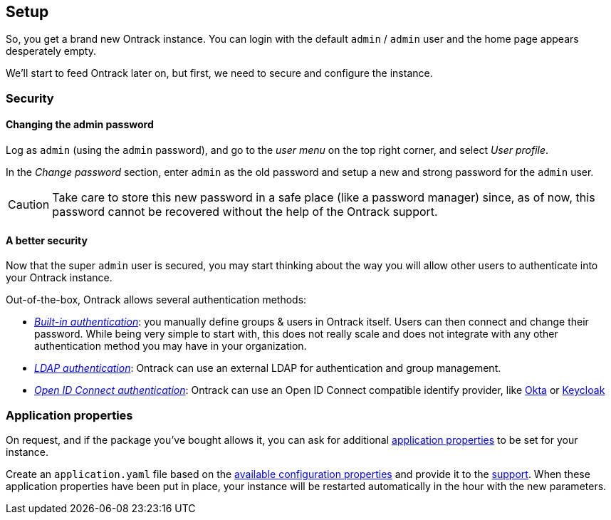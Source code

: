 [[setup]]
== Setup

So, you get a brand new Ontrack instance. You can login with the default `admin` / `admin` user and the home page appears desperately empty.

We'll start to feed Ontrack later on, but first, we need to secure and configure the instance.

[[security]]
=== Security

[[security-admin-password]]
==== Changing the admin password

Log as `admin` (using the `admin` password), and go to the _user menu_ on the top right corner, and select _User profile_.

In the _Change password_ section, enter `admin` as the old password and setup a new and strong password for the `admin` user.

[CAUTION]
====
Take care to store this new password in a safe place (like a password manager) since, as of now, this password cannot be recovered without the help of the Ontrack support.
====

[[security-methods]]
==== A better security

Now that the super `admin` user is secured, you may start thinking about the way you will allow other users to authenticate into your Ontrack instance.

Out-of-the-box, Ontrack allows several authentication methods:

* https://static.nemerosa.net/ontrack/release/latest/docs/doc/index.html#authentication-built-in[_Built-in authentication_]: you manually define groups & users in Ontrack itself. Users can then connect and change their password. While being very simple to start with, this does not really scale and does not integrate with any other authentication method you may have in your organization.

* https://static.nemerosa.net/ontrack/release/latest/docs/doc/index.html#authentication-ldap[_LDAP authentication_]: Ontrack can use an external LDAP for authentication and group management.

* https://static.nemerosa.net/ontrack/release/latest/docs/doc/index.html#authentication-openid[_Open ID Connect authentication_]: Ontrack can use an Open ID Connect compatible identify provider, like https://static.nemerosa.net/ontrack/release/latest/docs/doc/index.html#authentication-okta[Okta] or https://static.nemerosa.net/ontrack/release/latest/docs/doc/index.html#authentication-keycloak[Keycloak]

[[application-properties]]
=== Application properties

On request, and if the package you've bought allows it, you can ask for additional https://static.nemerosa.net/ontrack/release/latest/docs/doc/index.html#configuration-properties[application properties] to be set for your instance.

Create an `application.yaml` file based on the https://static.nemerosa.net/ontrack/release/latest/docs/doc/index.html#configuration-properties[available configuration properties] and provide it to the <<support,support>>. When these application properties have been put in place, your instance will be restarted automatically in the hour with the new parameters.
